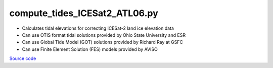 ==============================
compute_tides_ICESat2_ATL06.py
==============================

- Calculates tidal elevations for correcting ICESat-2 land ice elevation data
- Can use OTIS format tidal solutions provided by Ohio State University and ESR
- Can use Global Tide Model (GOT) solutions provided by Richard Ray at GSFC
- Can use Finite Element Solution (FES) models provided by AVISO

`Source code`__

.. __: https://github.com/tsutterley/pyTMD/blob/main/scripts/compute_tides_ICESat2_ATL06.py

.. argparse::
    :filename: ../../scripts/compute_tides_ICESat2_ATL06.py
    :func: arguments
    :prog: compute_tides_ICESat2_ATL06.py
    :nodescription:
    :nodefault:

    --cutoff -c : @after
        * set to ``'inf'`` to extrapolate for all points

    --apply-flexure : @after
        Only valid for models containing flexure fields
